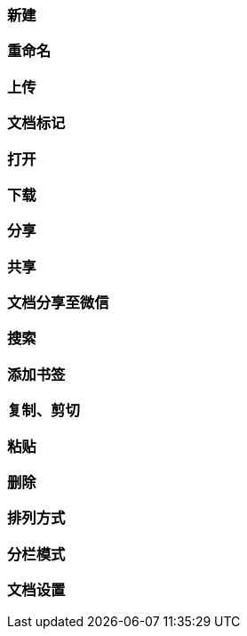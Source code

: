 [title:目录,parent:dms系统文档]
=== 新建

=== 重命名

=== 上传

=== 文档标记

=== 打开

=== 下载

=== 分享

=== 共享

=== 文档分享至微信

=== 搜索

=== 添加书签

=== 复制、剪切

=== 粘贴

=== 删除

=== 排列方式

=== 分栏模式

=== 文档设置


